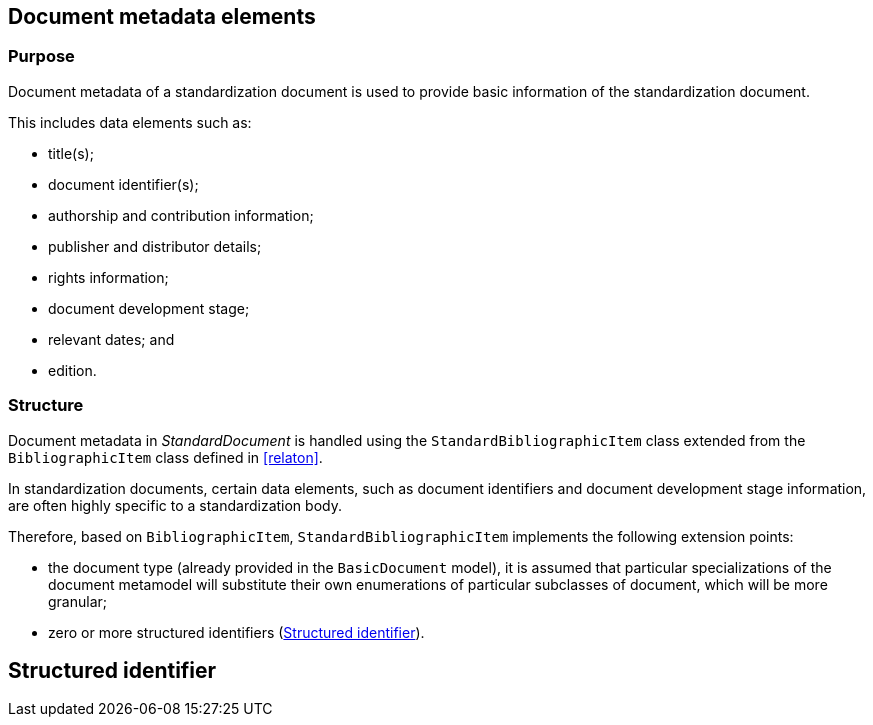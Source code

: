
[[metadata]]
== Document metadata elements

=== Purpose

Document metadata of a standardization document is used to
provide basic information of the standardization document.

This includes data elements such as:

* title(s);
* document identifier(s);
* authorship and contribution information;
* publisher and distributor details;
* rights information;
* document development stage;
* relevant dates; and
* edition.


=== Structure

Document metadata in _StandardDocument_ is handled using the
`StandardBibliographicItem` class extended from the
`BibliographicItem` class defined in <<relaton>>.

In standardization documents, certain data elements, such as
document identifiers and document development stage information,
are often highly specific to a standardization body.

Therefore, based on `BibliographicItem`, `StandardBibliographicItem`
implements the following extension points:

* the document type (already provided in the `BasicDocument` model),
it is assumed that particular specializations of the document metamodel
will substitute their own enumerations of particular subclasses of
document, which will be more granular;

* zero or more structured identifiers (<<structured-identifiers>>).

//[datamodel_diagram,./models/views/Metadata.yml]

//[datamodel_attributes_table,./models/models/BibDataExtensionType.yml]

//[datamodel_attributes_table,./models/models/BibData.yml]

//[datamodel_attributes_table,./models/models/StandardBibData.yml]

//[datamodel_attributes_table,./models/models/StandardBibDataExtensionType.yml]



[[structured-identifiers]]
== Structured identifier

//[datamodel_diagram,./models/views/StructuredIdentifier.yml]

//[datamodel_attributes_table,./models/models/StructuredIdentifierType.yml]



